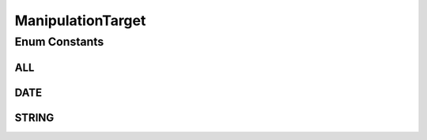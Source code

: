 .. java:import:: org.codehaus.jackson.annotate JsonValue

ManipulationTarget
==================

.. java:package:: org.motechproject.tasks.domain
   :noindex:

.. java:type:: public enum ManipulationTarget

   Defines the target of various manipulations used in a task for both triggers and data sources.

Enum Constants
--------------
ALL
^^^

.. java:field:: public static final ManipulationTarget ALL
   :outertype: ManipulationTarget

DATE
^^^^

.. java:field:: public static final ManipulationTarget DATE
   :outertype: ManipulationTarget

STRING
^^^^^^

.. java:field:: public static final ManipulationTarget STRING
   :outertype: ManipulationTarget

